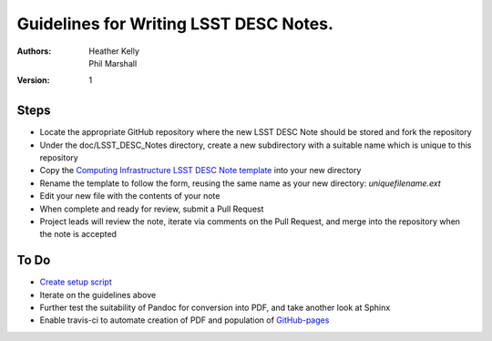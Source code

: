 ..
  Guidelines for Writing LSST DESC Notes. 

  See http://docs.lsst.codes/en/latest/development/docs/rst_styleguide.html
  for a guide to reStructuredText writing.

  Use the following syntax for sections:

  Sections
  ========

  and

  Subsections
  -----------

  and

  Subsubsections
  ^^^^^^^^^^^^^^

  To add images, add the image file to the same directory containing your note
  The reST syntax for adding the image is

  .. figure:: /filename.ext
     :name: fig-label
     :target: http://target.link/url

     Caption text.

   Feel free to delete this instructional comment.

======================================
Guidelines for Writing LSST DESC Notes. 
======================================

:Authors: - Heather Kelly
          - Phil Marshall

:Version: 1

Steps 
======

* Locate the appropriate GitHub repository where the new LSST DESC Note should be stored and fork the repository
* Under the doc/LSST_DESC_Notes directory, create a new subdirectory with a suitable name which is unique to this repository
* Copy the `Computing Infrastructure LSST DESC Note template <https://github.com/DarkEnergyScienceCollaboration/ComputingInfrastructure/blob/master/doc/LSST_DESC_Notes/template_LSST_DESC_Note.rst>`__ into your new directory
* Rename the template to follow the form, reusing the same name as your new directory:  *uniquefilename.ext*

 

* Edit your new file with the contents of your note
* When complete and ready for review, submit a Pull Request
* Project leads will review the note, iterate via comments on the Pull Request, and merge into the repository when the note is accepted

To Do
======

* `Create setup script <https://github.com/DarkEnergyScienceCollaboration/ComputingInfrastructure/issues/28>`__ 
* Iterate on the guidelines above
* Further test the suitability of Pandoc for conversion into PDF, and take another look at Sphinx
* Enable travis-ci to automate creation of PDF and population of `GitHub-pages <http://darkenergysciencecollaboration.github.io/ComputingInfrastructure/>`__







